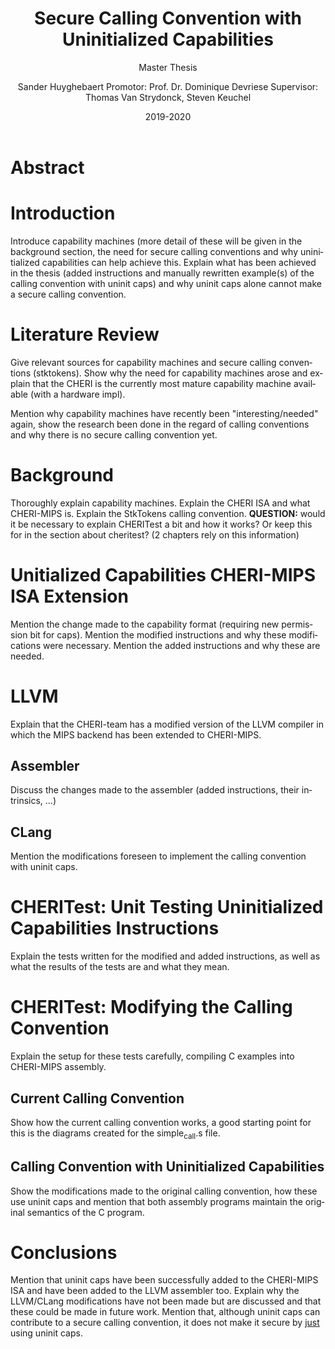 #+OPTIONS: ':nil *:t -:t ::t <:t H:3 \n:nil ^:t arch:headline
#+OPTIONS: author:t broken-links:nil c:nil creator:nil
#+OPTIONS: d:(not "LOGBOOK") date:t e:t email:nil f:t inline:t num:t
#+OPTIONS: p:nil pri:nil prop:nil stat:t tags:t tasks:t tex:t
#+OPTIONS: timestamp:nil title:t toc:t todo:t |:t
#+TITLE: Secure Calling Convention with Uninitialized Capabilities
#+DATE: 2019-2020
#+AUTHOR: Sander Huyghebaert \linebreak Promotor: Prof. Dr. Dominique Devriese \linebreak Supervisor: Thomas Van Strydonck, Steven Keuchel
#+EMAIL: sander.huyghebaert@vub.be
#+SUBTITLE: Master Thesis
#+LANGUAGE: en
#+SELECT_TAGS: export
#+EXCLUDE_TAGS: noexport
#+CREATOR: Emacs 26.3 (Org mode 9.1.9)
#+LATEX_HEADER: \usepackage{vub}
#+LATEX_HEADER: \usepackage{listings}
#+LATEX_HEADER: \usepackage{color}
#+LATEX_HEADER: \usepackage{placeins}
#+LATEX_HEADER: \faculty{Sciences and Bio-Engineering Sciences}
#+LATEX_HEADER: \lstset{ keywordstyle=\color{blue} }
#+LATEX_CLASS_OPTIONS: [10pt]

# TODO: title page in English AND Dutch

\newpage

# TODO: English Abstract AND Dutch Abstract
* Abstract

* Introduction
  Introduce capability machines (more detail of these will be given in the background section, 
  the need for secure calling conventions and why uninitialized capabilities can help achieve this.
  Explain what has been achieved in the thesis (added instructions and manually rewritten example(s)
  of the calling convention with uninit caps) and why uninit caps alone cannot make a secure calling
  convention.
  
* Literature Review
  Give relevant sources for capability machines and secure calling conventions (stktokens).
  Show why the need for capability machines arose and explain that the CHERI is the currently
  most mature capability machine available (with a hardware impl).
  
  Mention why capability machines have recently been "interesting/needed" again, show the research
  been done in the regard of calling conventions and why there is no secure calling convention yet.
  
* Background
  Thoroughly explain capability machines.
  Explain the CHERI ISA and what CHERI-MIPS is.
  Explain the StkTokens calling convention.
  *QUESTION:* would it be necessary to explain CHERITest a bit and how it works? Or keep this
  for in the section about cheritest? (2 chapters rely on this information)
  
* Unitialized Capabilities CHERI-MIPS ISA Extension
  Mention the change made to the capability format (requiring new permission bit for caps).
  Mention the modified instructions and why these modifications were necessary.
  Mention the added instructions and why these are needed.
  
* LLVM  
  Explain that the CHERI-team has a modified version of the LLVM compiler in which the MIPS
  backend has been extended to CHERI-MIPS.

** Assembler
   Discuss the changes made to the assembler (added instructions, their intrinsics, ...)
   
** CLang
   Mention the modifications foreseen to implement the calling convention with uninit caps.

* CHERITest: Unit Testing Uninitialized Capabilities Instructions
  Explain the tests written for the modified and added instructions, as well as what the results
  of the tests are and what they mean.
  
* CHERITest: Modifying the Calling Convention
  Explain the setup for these tests carefully, compiling C examples into CHERI-MIPS assembly.

** Current Calling Convention
   Show how the current calling convention works, a good starting point for this is the diagrams
   created for the simple_call.s file.
   
** Calling Convention with Uninitialized Capabilities
   Show the modifications made to the original calling convention, how these use uninit caps
   and mention that both assembly programs maintain the original semantics of the C program.
  
* Conclusions
  Mention that uninit caps have been successfully added to the CHERI-MIPS ISA and have been added
  to the LLVM assembler too. Explain why the LLVM/CLang modifications have not been made but are
  discussed and that these could be made in future work. Mention that, although uninit caps
  can contribute to a secure calling convention, it does not make it secure by _just_ using uninit
  caps.
